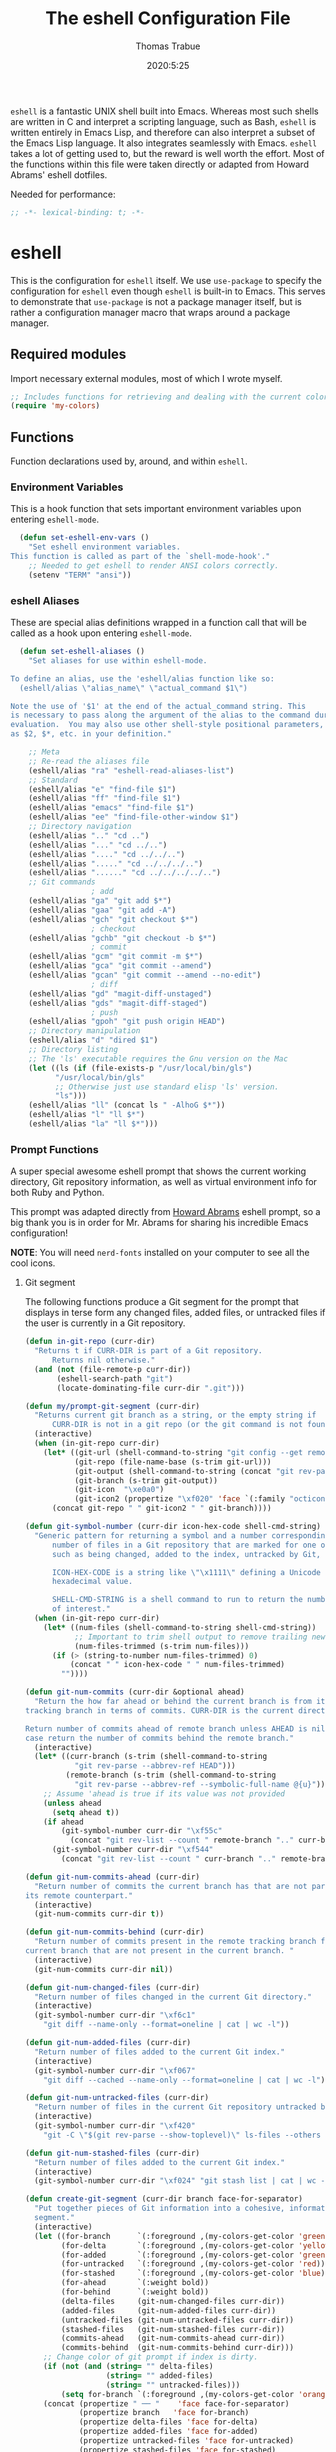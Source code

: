 #+title: The eshell Configuration File
#+author: Thomas Trabue
#+email:  tom.trabue@gmail.com
#+date:   2020:5:25
#+STARTUP: fold

=eshell= is a fantastic UNIX shell built into Emacs. Whereas most such shells
are written in C and interpret a scripting language, such as Bash, =eshell= is
written entirely in Emacs Lisp, and therefore can also interpret a subset of the
Emacs Lisp language. It also integrates seamlessly with Emacs.  =eshell= takes a
lot of getting used to, but the reward is well worth the effort.  Most of the
functions within this file were taken directly or adapted from Howard Abrams'
eshell dotfiles.

Needed for performance:
#+begin_src emacs-lisp :tangle yes
;; -*- lexical-binding: t; -*-

#+end_src

* eshell
  This is the configuration for =eshell= itself. We use =use-package= to specify
  the configuration for =eshell= even though =eshell= is built-in to Emacs. This
  serves to demonstrate that =use-package= is not a package manager itself, but
  is rather a configuration manager macro that wraps around a package manager.

** Required modules
   Import necessary external modules, most of which I wrote myself.

#+begin_src emacs-lisp :tangle yes
  ;; Includes functions for retrieving and dealing with the current color theme.
  (require 'my-colors)
#+end_src

** Functions
   Function declarations used by, around, and within =eshell=.
*** Environment Variables
    This is a hook function that sets important environment variables upon
    entering =eshell-mode=.

#+begin_src emacs-lisp :tangle yes
  (defun set-eshell-env-vars ()
    "Set eshell environment variables.
This function is called as part of the `shell-mode-hook'."
    ;; Needed to get eshell to render ANSI colors correctly.
    (setenv "TERM" "ansi"))
#+end_src

*** eshell Aliases
    These are special alias definitions wrapped in a function call that will be
    called as a hook upon entering =eshell-mode=.

#+begin_src emacs-lisp :tangle yes
    (defun set-eshell-aliases ()
      "Set aliases for use within eshell-mode.

  To define an alias, use the 'eshell/alias function like so:
    (eshell/alias \"alias_name\" \"actual_command $1\")

  Note the use of '$1' at the end of the actual_command string. This
  is necessary to pass along the argument of the alias to the command during
  evaluation.  You may also use other shell-style positional parameters, such
  as $2, $*, etc. in your definition."

      ;; Meta
      ;; Re-read the aliases file
      (eshell/alias "ra" "eshell-read-aliases-list")
      ;; Standard
      (eshell/alias "e" "find-file $1")
      (eshell/alias "ff" "find-file $1")
      (eshell/alias "emacs" "find-file $1")
      (eshell/alias "ee" "find-file-other-window $1")
      ;; Directory navigation
      (eshell/alias ".." "cd ..")
      (eshell/alias "..." "cd ../..")
      (eshell/alias "...." "cd ../../..")
      (eshell/alias "....." "cd ../../../..")
      (eshell/alias "......" "cd ../../../../..")
      ;; Git commands
                    ; add
      (eshell/alias "ga" "git add $*")
      (eshell/alias "gaa" "git add -A")
      (eshell/alias "gch" "git checkout $*")
                    ; checkout
      (eshell/alias "gchb" "git checkout -b $*")
                    ; commit
      (eshell/alias "gcm" "git commit -m $*")
      (eshell/alias "gca" "git commit --amend")
      (eshell/alias "gcan" "git commit --amend --no-edit")
                    ; diff
      (eshell/alias "gd" "magit-diff-unstaged")
      (eshell/alias "gds" "magit-diff-staged")
                    ; push
      (eshell/alias "gpoh" "git push origin HEAD")
      ;; Directory manipulation
      (eshell/alias "d" "dired $1")
      ;; Directory listing
      ;; The 'ls' executable requires the Gnu version on the Mac
      (let ((ls (if (file-exists-p "/usr/local/bin/gls")
            "/usr/local/bin/gls"
            ;; Otherwise just use standard elisp 'ls' version.
            "ls")))
      (eshell/alias "ll" (concat ls " -AlhoG $*"))
      (eshell/alias "l" "ll $*")
      (eshell/alias "la" "ll $*")))
#+end_src

*** Prompt Functions
    A super special awesome eshell prompt that shows the current working
    directory, Git repository information, as well as virtual environment info
    for both Ruby and Python.

    This prompt was adapted directly from [[https://github.com/howardabrams/dot-files/blob/master/emacs-eshell.org][Howard Abrams]] eshell prompt, so a big
    thank you is in order for Mr. Abrams for sharing his incredible Emacs configuration!

    *NOTE*: You will need =nerd-fonts= installed on your computer to see all the cool
    icons.

***** Git segment
    The following functions produce a Git segment for the prompt that displays
    in terse form any changed files, added files, or untracked files if the user
    is currently in a Git repository.

#+begin_src emacs-lisp :tangle yes
  (defun in-git-repo (curr-dir)
    "Returns t if CURR-DIR is part of a Git repository.
        Returns nil otherwise."
    (and (not (file-remote-p curr-dir))
         (eshell-search-path "git")
         (locate-dominating-file curr-dir ".git")))

  (defun my/prompt-git-segment (curr-dir)
    "Returns current git branch as a string, or the empty string if
        CURR-DIR is not in a git repo (or the git command is not found)."
    (interactive)
    (when (in-git-repo curr-dir)
      (let* ((git-url (shell-command-to-string "git config --get remote.origin.url"))
             (git-repo (file-name-base (s-trim git-url)))
             (git-output (shell-command-to-string (concat "git rev-parse --abbrev-ref HEAD")))
             (git-branch (s-trim git-output))
             (git-icon  "\xe0a0")
             (git-icon2 (propertize "\xf020" 'face `(:family "octicons"))))
        (concat git-repo " " git-icon2 " " git-branch))))

  (defun git-symbol-number (curr-dir icon-hex-code shell-cmd-string)
    "Generic pattern for returning a symbol and a number corresponding to a
        number of files in a Git repository that are marked for one of many reasons,
        such as being changed, added to the index, untracked by Git, etc.

        ICON-HEX-CODE is a string like \"\x1111\" defining a Unicode character's
        hexadecimal value.

        SHELL-CMD-STRING is a shell command to run to return the number of files
        of interest."
    (when (in-git-repo curr-dir)
      (let* ((num-files (shell-command-to-string shell-cmd-string))
             ;; Important to trim shell output to remove trailing newlines!
             (num-files-trimmed (s-trim num-files)))
        (if (> (string-to-number num-files-trimmed) 0)
            (concat " " icon-hex-code " " num-files-trimmed)
          ""))))

  (defun git-num-commits (curr-dir &optional ahead)
    "Return the how far ahead or behind the current branch is from its remote
  tracking branch in terms of commits. CURR-DIR is the current directory.

  Return number of commits ahead of remote branch unless AHEAD is nil, in which
  case return the number of commits behind the remote branch."
    (interactive)
    (let* ((curr-branch (s-trim (shell-command-to-string
             "git rev-parse --abbrev-ref HEAD")))
           (remote-branch (s-trim (shell-command-to-string
             "git rev-parse --abbrev-ref --symbolic-full-name @{u}"))))
      ;; Assume 'ahead is true if its value was not provided
      (unless ahead
        (setq ahead t))
      (if ahead
          (git-symbol-number curr-dir "\xf55c"
            (concat "git rev-list --count " remote-branch ".." curr-branch))
        (git-symbol-number curr-dir "\xf544"
          (concat "git rev-list --count " curr-branch ".." remote-branch)))))

  (defun git-num-commits-ahead (curr-dir)
    "Return number of commits the current branch has that are not part of
  its remote counterpart."
    (interactive)
    (git-num-commits curr-dir t))

  (defun git-num-commits-behind (curr-dir)
    "Return number of commits present in the remote tracking branch for the
  current branch that are not present in the current branch. "
    (interactive)
    (git-num-commits curr-dir nil))

  (defun git-num-changed-files (curr-dir)
    "Return number of files changed in the current Git directory."
    (interactive)
    (git-symbol-number curr-dir "\xf6c1"
      "git diff --name-only --format=oneline | cat | wc -l"))

  (defun git-num-added-files (curr-dir)
    "Return number of files added to the current Git index."
    (interactive)
    (git-symbol-number curr-dir "\xf067"
      "git diff --cached --name-only --format=oneline | cat | wc -l"))

  (defun git-num-untracked-files (curr-dir)
    "Return number of files in the current Git repository untracked by Git."
    (interactive)
    (git-symbol-number curr-dir "\xf420"
      "git -C \"$(git rev-parse --show-toplevel)\" ls-files --others --exclude-standard | wc -l"))

  (defun git-num-stashed-files (curr-dir)
    "Return number of files added to the current Git index."
    (interactive)
    (git-symbol-number curr-dir "\xf024" "git stash list | cat | wc -l"))

  (defun create-git-segment (curr-dir branch face-for-separator)
    "Put together pieces of Git information into a cohesive, informative
    segment."
    (interactive)
    (let ((for-branch      `(:foreground ,(my-colors-get-color 'green) :weight bold))
          (for-delta       `(:foreground ,(my-colors-get-color 'yellow)))
          (for-added       `(:foreground ,(my-colors-get-color 'green)))
          (for-untracked   `(:foreground ,(my-colors-get-color 'red)))
          (for-stashed     `(:foreground ,(my-colors-get-color 'blue)))
          (for-ahead       `(:weight bold))
          (for-behind      `(:weight bold))
          (delta-files     (git-num-changed-files curr-dir))
          (added-files     (git-num-added-files curr-dir))
          (untracked-files (git-num-untracked-files curr-dir))
          (stashed-files   (git-num-stashed-files curr-dir))
          (commits-ahead   (git-num-commits-ahead curr-dir))
          (commits-behind  (git-num-commits-behind curr-dir)))
      ;; Change color of git prompt if index is dirty.
      (if (not (and (string= "" delta-files)
                    (string= "" added-files)
                    (string= "" untracked-files)))
          (setq for-branch `(:foreground ,(my-colors-get-color 'orange))))
      (concat (propertize " ── "    'face face-for-separator)
              (propertize branch   'face for-branch)
              (propertize delta-files 'face for-delta)
              (propertize added-files 'face for-added)
              (propertize untracked-files 'face for-untracked)
              (propertize stashed-files 'face for-stashed)
              (propertize commits-ahead 'face for-ahead)
              (propertize commits-behind 'face for-behind))))
#+end_src

***** File segment
     This is the standard directory path segment of the prompt.

#+begin_src emacs-lisp :tangle yes
  (defun pwd-replace-home (curr-dir)
    "Replace home in CURR-DIR with tilde (~) character."
    (interactive)
    (let* ((home (expand-file-name (getenv "HOME")))
           (home-len (length home)))
      (if (and
           (>= (length curr-dir) home-len)
           (equal home (substring curr-dir 0 home-len)))
          (concat "~" (substring curr-dir home-len))
        curr-dir)))

  (defun pwd-shorten-dirs (curr-dir)
    "Shorten all directory names in CURR-DIR except the last two."
    (let ((p-lst (split-string curr-dir "/")))
      (if (> (length p-lst) 2)
          (concat
           (mapconcat (lambda (elm) (if (zerop (length elm)) ""
                                      (substring elm 0 1)))
                      (butlast p-lst 2)
                      "/")
           "/"
           (mapconcat (lambda (elm) elm)
                      (last p-lst 2)
                      "/"))
        curr-dir)))  ;; Otherwise, we just return the CURR-DIR

  (defun split-directory-prompt (directory)
    "Break up the directory into a 'parent' and a 'base'"
    (if (string-match-p ".*/.*" directory)
        (list (file-name-directory directory) (file-name-base directory))
      (list "" directory)))
#+end_src

***** Ruby virtual environment segment
     Displays some information about Ruby virtual environments.

#+begin_src emacs-lisp :tangle yes
  (defun my/prompt-ruby-segment ()
    "Returns a string (may be empty) based on the current Ruby Virtual Environment."
    (let* ((executable "~/.rvm/bin/rvm-prompt")
           (command    (concat executable "v g")))
      (when (file-exists-p executable)
        (let* ((results (shell-command-to-string executable))
               (cleaned (string-trim results))
               (gem     (propertize "\xe92b" 'face `(:family "alltheicons"))))
          (when (and cleaned (not (equal cleaned "")))
            (s-replace "ruby-" gem cleaned))))))
#+end_src

***** Python virtual environment segment
     Displays some information about Python virtual environments.

#+begin_src emacs-lisp :tangle yes
      (defun my/prompt-python-segment ()
        "Returns a string (may be empty) based on the current Python
  Virtual Environment. Assuming the M-x command: `pyenv-mode-set'
  has been called."
        (when (fboundp #'pyenv-mode-version)
          (let ((venv (pyenv-mode-version)))
            (when venv
              (concat
               (propertize "\xe928" 'face `(:family "alltheicons"))
               (pyenv-mode-version))))))
#+end_src

***** User segment

#+begin_src emacs-lisp :tangle yes
  (defun my/prompt-user-segment ()
    "Return the propertiezed user segment of the eshell prompt."
    (interactive)
    (let* ((username (getenv "USER"))
           (for-user (if (string= username "root")
             `(:foreground ,(my-colors-get-color 'red) :weight bold)
             `(:foreground ,(my-colors-get-color 'aqua) :weight bold)))
           (user (propertize username 'face for-user))
           (user-icon (propertize "\xf2be" 'face for-user)))
      (concat user-icon " " user)))
#+end_src

***** Directory segment

#+begin_src emacs-lisp :tangle yes
    (defun my/prompt-dir-segment (curr-dir)
      "Return the propertiezed directory segment of the eshell prompt."
      (interactive)
      (let* ((dark-env (eq 'dark (frame-parameter nil 'background-mode)))
            (for-parent  (if dark-env `(:foreground ,(my-colors-get-color 'yellow))
                          `(:foreground ,(my-colors-get-color 'blue))))
            (for-dir     (if dark-env `(:foreground ,(my-colors-get-color 'purple) :weight bold)
                           `(:foreground ,(my-colors-get-color 'orange) :weight bold)))
            (dir-icon (propertize "\xf413" 'face for-dir))
            (directory (split-directory-prompt
                      (pwd-shorten-dirs (pwd-replace-home curr-dir))))
            (parent (propertize (car directory) 'face for-parent))
            (name   (propertize (cadr directory) 'face for-dir)))
        (concat dir-icon " " parent name)))
#+end_src

***** Final prompt function
     Here's where all the magic happens! This function puts everything together
     into one super prompt.

#+begin_src emacs-lisp :tangle yes
    (defun eshell/eshell-local-prompt-function ()
        "A prompt for eshell that works locally (in that is assumes
  that it could run certain commands) in order to make a prettier,
  more-helpful local prompt."
        (interactive)
        (let* ((curr-dir (eshell/pwd))
              ;; Colors/faces
              (for-div    `(:weight bold))
              (for-ruby   `(:foreground ,(my-colors-get-color 'red)))
              (for-python `(:foreground ,(my-colors-get-color 'blue)))
              ;; Symbolic segment connectors
              (seg-begin (propertize "╭⟣─ " 'face for-div))
              (seg-continue (propertize " ── " 'face for-div))
              (user (my/prompt-user-segment))
              (dir (my/prompt-dir-segment curr-dir))
              (branch (my/prompt-git-segment curr-dir))

              (ruby   (when (not (file-remote-p curr-dir)) (my/prompt-ruby-segment)))
              (python (when (not (file-remote-p curr-dir)) (my/prompt-python-segment))))

        (concat seg-begin user seg-continue dir
            (when branch (create-git-segment curr-dir branch for-div))
            (when ruby
            (concat (seg-continue)
                    (propertize ruby   'face for-ruby)))
            (when python
            (concat (seg-continue)
                    (propertize python 'face for-python)))
            (propertize "\n"     'face for-div)
            (propertize "╰"      'face for-div)
            (propertize (if (= (user-uid) 0) " #" " $") 'face `(:weight ultra-bold))
            ;; (propertize " └→" 'face (if (= (user-uid) 0) `(:weight ultra-bold :foreground "red") `(:weight ultra-bold)))
            (propertize " "    'face `(:weight bold)))))
#+end_src

*** TRAMP Functions

#+begin_src emacs-lisp :tangle yes
      (defun eshell-there (host)
        "Creates an eshell session that uses Tramp to automatically connect to a
remote system, HOST.  The hostname can be either the IP address, or FQDN, and
can specify the user account, as in root@blah.com. HOST can also be a complete
Tramp reference."
        (interactive "sHost: ")

        (let* ((default-directory
                 (cond
                  ((string-match-p "^/" host) host)

                  ((string-match-p (ha/eshell-host-regexp 'full) host)
                   (string-match (ha/eshell-host-regexp 'full) host) ;; Why!?
                   (let* ((user1 (match-string 2 host))
                          (host1 (match-string 3 host))
                          (user2 (match-string 6 host))
                          (host2 (match-string 7 host)))
                     (if host1
                         (ha/eshell-host->tramp user1 host1)
                       (ha/eshell-host->tramp user2 host2))))

                  (t (format "/%s:" host)))))
          (eshell-here)))

      (defun ha/eshell-host-regexp (regexp)
        "Returns a particular regular expression based on symbol, REGEXP"
        (let* ((user-regexp      "\\(\\([[:alpha:].]+\\)@\\)?")
               (tramp-regexp     "\\b/ssh:[:graph:]+")
               (ip-char          "[[:digit:]]")
               (ip-plus-period   (concat ip-char "+" "\\."))
               (ip-regexp        (concat "\\(\\(" ip-plus-period "\\)\\{3\\}" ip-char "+\\)"))
               (host-char        "[[:alpha:][:digit:]-]")
               (host-plus-period (concat host-char "+" "\\."))
               (host-regexp      (concat "\\(\\(" host-plus-period "\\)+" host-char "+\\)"))
               (horrific-regexp  (concat "\\b"
                                         user-regexp ip-regexp
                                         "\\|"
                                         user-regexp host-regexp
                                         "\\b")))
          (cond
           ((eq regexp 'tramp) tramp-regexp)
           ((eq regexp 'host)  host-regexp)
           ((eq regexp 'full)  horrific-regexp))))

      (defun ha/eshell-scan-for-hostnames ()
        "Helper function to scan the current line for any hostnames, IP
or Tramp references.  This returns a tuple of the username (if
found) and the hostname.

If a Tramp reference is found, the username part of the tuple
will be `nil'."
        (save-excursion
          (goto-char (line-beginning-position))
          (if (search-forward-regexp (ha/eshell-host-regexp 'tramp) (line-end-position) t)
              (cons nil (buffer-substring-no-properties (match-beginning 0) (match-end 0)))

            ;; Returns the text associated with match expression, NUM or `nil' if no match was found.
            (cl-flet ((ha/eshell-get-expression (num) (if-let ((first (match-beginning num))
                                                               (end   (match-end num)))
                                                          (buffer-substring-no-properties first end))))

              (search-forward-regexp (ha/eshell-host-regexp 'full) (line-end-position))

              ;; Until this is completely robust, let's keep this debugging code here:
              ;; (message (mapconcat (lambda (tup) (if-let ((s (car tup))
              ;;                                       (e (cadr tup)))
              ;;                                  (buffer-substring-no-properties s e)
              ;;                                "null"))
              ;;             (-partition 2 (match-data t)) " -- "))

              (let ((user1 (ha/eshell-get-expression 2))
                    (host1 (ha/eshell-get-expression 3))
                    (user2 (ha/eshell-get-expression 6))
                    (host2 (ha/eshell-get-expression 7)))
                (if host1
                    (cons user1 host1)
                  (cons user2 host2)))))))

      (defun ha/eshell-host->tramp (username hostname &optional prefer-root)
        "Returns a TRAMP reference based on a USERNAME and HOSTNAME
that refers to any host or IP address."
        (cond ((string-match-p "^/" host)
               host)
              ((or (and prefer-root (not username)) (equal username "root"))
               (format "/ssh:%s|sudo:%s:" hostname hostname))
              ((or (null username) (equal username user-login-name))
               (format "/ssh:%s:" hostname))
              (t
               (format "/ssh:%s|sudo:%s|sudo@%s:%s:" hostname hostname username hostname))))

      (defun eshell-here-on-line (p)
        "Search the current line for an IP address or hostname, and call the `eshell-here' function.

Call with PREFIX to connect with the `root' useraccount, via `sudo'."
        (interactive "p")
        (destructuring-bind (user host) (ha/eshell-scan-for-hostnames)
          (let ((default-directory (ha/eshell-host->tramp user host (> p 1))))
            (message "Connecting to: %s" default-directory)
            ;; With the `default-directory' set to a Tramp reference, rock on!
            (eshell-here))))

      (bind-key "M-s-1" #'eshell-here-on-line)
#+end_src

*** Other Functions
     These interactive functions are meant to be called from outside of the
     =eshell= environment.

#+begin_src emacs-lisp :tangle yes
    (defun eshell-cwd ()
      "Set the eshell directory to that of the current buffer.

Usage: \\[eshell-cwd]."
      (interactive)
      (let (
            (path (file-name-directory (or  (buffer-file-name) default-directory)))
            )
        (with-current-buffer "*eshell*"
          (cd path)
          (eshell-emit-prompt))))
#+end_src

*** Special =eshell= Functions
     These are similar to Bash functions. They are meant to be called like a
     normal executable from within the =eshell=.

#+begin_src emacs-lisp :tangle yes
    ;; Custom eshell functions
    ;; These can be called from within eshell by the name following the
    ;; 'eshell/' prefix.
    (defun eshell/clear ()
      "Clear the eshell buffer."
      (interactive)
      (let ((inhibit-read-only t))
        (erase-buffer)))

    ;; Alias function for magit-status
    ;; This is not a regular alias because it kept changing the current directory.
    (defun eshell/gs (&rest args)
      (magit-status (pop args) nil)
      ;; The echo command suppresses output
      (eshell/echo))

    (defun eshell-below ()
      "Open new or existing eshell session in split window below current window.

If you are currently in an eshell session then this function does nothing."
      (interactive)
      (let (;; Tell windmove to create a new window if it does not already exist.
            (windmove-create-window t)
            (eshell-win nil)
            )
        (when (not (string= "*eshell*" (buffer-name)))
          (setq eshell-win (windmove-down))
          (select-window eshell-win)
          (eshell))))
#+end_src

** use-package Macro
    This is where we specify the =use-package= directive for =eshell=, which
    makes use of all the functions we've written above.

#+begin_src emacs-lisp :tangle yes
  (use-package eshell
    :after (evil evil-collection color-theme-sanityinc-tomorrow)
    :hook
    (eshell-mode . (set-eshell-env-vars set-eshell-aliases))
    :bind
    (("C-M-j" . eshell-below)
     :map eshell-proc-mode-map
     ("M-j" . eshell-next-matching-input-from-input)
     ("M-k" . eshell-previous-matching-input-from-input))
    :init
    (setq ;; eshell-buffer-shorthand t ...  Can't see Bug 19391
     eshell-scroll-to-bottom-on-input 'all
     eshell-error-if-no-glob t
     eshell-hist-ignoredups t
     eshell-save-history-on-exit t
     eshell-prefer-lisp-functions nil
     eshell-destroy-buffer-when-process-dies t
     ;; Turn off default prompt, otherwise our custom one will not work.
     eshell-highlight-prompt nil
     ;; Set eshell variables
     ;; The main directory where Emacs will store eshell files
     ;; ~/.emacs.d/eshell
     eshell-directory-name (expand-file-name "eshell" user-emacs-directory))
    :config
    ;; Use C-r in eshell mode to search back through history
    (evil-define-key 'insert eshell-mode-map (kbd "C-r") 'helm-eshell-history)
    (evil-define-key 'normal eshell-mode-map (kbd "C-r") 'helm-eshell-history)
    (setq-default eshell-prompt-function #'eshell/eshell-local-prompt-function))
#+end_src

* Plugins
  Third-party plugins for =eshell= to enhance its power.

** virtualenvwrapper
   Use Python virtualenvs in =eshell=.

#+begin_src emacs-lisp :tangle yes
  ;; Display python virtualenvs in eshell.
  (use-package virtualenvwrapper)
#+end_src

** eshell-prompt-extras
   This package contains some fancier pre-built prompts for =eshell=. I do not
   use it right now because I built my own prompt with a little (read: a lot) of
   help from Howard Abrams' examples. I used this package before I felt
   adventurous enough to mess around with the =eshell= prompt myself, and I do
   recommend it to people who want to use =eshell= without being bothered by
   copious amounts of customization.

#+begin_src emacs-lisp :tangle yes
  ;; Fancy prompt information for eshell mode
  ;; Not currently used due to custom prompt set in the :config section of
  ;; the eshell package.
  ;; (use-package eshell-prompt-extras
  ;;   :after (virtualenvwrapper)
  ;;   :config
  ;;   (with-eval-after-load "esh-opt"
  ;;     (require 'virtualenvwrapper)
  ;;     (venv-initialize-eshell)
  ;;     (autoload 'epe-theme-lambda "eshell-prompt-extras")
  ;;     (setq eshell-highlight-prompt nil
  ;;    eshell-prompt-function 'epe-theme-multiline-with-status)))
#+end_src

** esh-autosuggest
   =esh-autosuggest= is a Fish-style autosuggest feature for =eshell=. This is
   one of my must-have plugins for =eshell=, and I recommend it to everybody!

#+begin_src emacs-lisp :tangle yes
  (use-package esh-autosuggest
    :hook
    (eshell-mode . esh-autosuggest-mode))
#+end_src

** esh-up
   Easily navigate up the current directory tree in =eshell= using aliased
   commands. The way it works is like this:

#+begin_src shell
# current directory: /long/path/name/to/me
up pa
# new cwd: /long/path
#+end_src

#+begin_src emacs-lisp :tangle yes
  (use-package eshell-up
    :hook (eshell-mode . (lambda ()
      ;; Set eshell-up aliases for eshell-mode.
      (eshell/alias "up" "eshell-up $1")
      (eshell/alias "pk" "eshell-up-peek $1"))))
#+end_src

** exec-path-from-shell
   If I had to pick a single custom plugin to install alongside =eshell=, this
   would be the one. It's that important. This plugin puts Emacs' own =$PATH=
   environment variable in sync with the user's =$PATH=, making sure that all
   external executables available to the user are also within Emacs' reach.

#+begin_src emacs-lisp :tangle yes

  ;; When launched as a graphical application, Emacs typically inherits a default
  ;; PATH variable, not the user's.  This can very annoying when it comes to
  ;; launching external applications from within Emacs.  This plugin solves the
  ;; problem by manually importing the user's PATH variable and using it as the
  ;; value of Emacs exec-path variable.
  (use-package exec-path-from-shell
    :demand t
    :config
    ;; Initialize the plugin, but only for macOS or Linux.
    (when (memq window-system '(mac ns x))
      (exec-path-from-shell-initialize)))
#+end_src

** fasd
   This is Emacs =eshell= integration with the =fasd= command line productivity package.
   It's an opinionated way to quickly operate on files, directories, etc. I
   refer you to the man pages for further details, as there are quite a few.

#+begin_src emacs-lisp :tangle yes
  ;; Emacs eshell integration with the fasd command line productivity booster.
  (use-package fasd)
#+end_src
